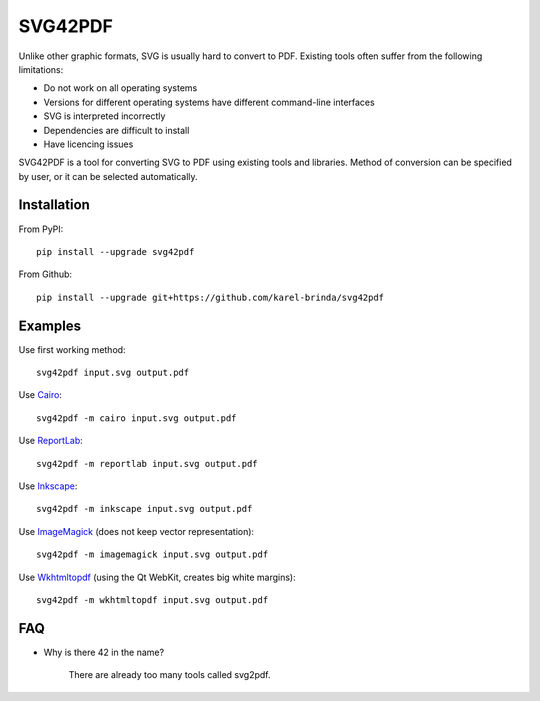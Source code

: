 SVG42PDF
========

.. image:: https://badge.fury.io/py/svg42pdf.svg
    :target: https://badge.fury.io/py/svg42pdf

Unlike other graphic formats, SVG is usually hard to convert to PDF.
Existing tools often suffer from the following limitations:

* Do not work on all operating systems
* Versions for different operating systems have different command-line interfaces
* SVG is interpreted incorrectly
* Dependencies are difficult to install
* Have licencing issues

SVG42PDF is a tool for converting SVG to PDF using existing tools and
libraries. Method of conversion can be specified by user, or it can be
selected automatically.


Installation
------------

From PyPI::

	pip install --upgrade svg42pdf

From Github::

	pip install --upgrade git+https://github.com/karel-brinda/svg42pdf


Examples
--------

Use first working method::

	svg42pdf input.svg output.pdf

Use `Cairo <https://cairographics.org/>`_::

	svg42pdf -m cairo input.svg output.pdf

Use `ReportLab <http://www.reportlab.com/>`_::

	svg42pdf -m reportlab input.svg output.pdf

Use `Inkscape <https://inkscape.org>`_::

	svg42pdf -m inkscape input.svg output.pdf

Use `ImageMagick <https://www.imagemagick.org>`_ (does not keep vector representation)::

	svg42pdf -m imagemagick input.svg output.pdf

Use `Wkhtmltopdf <https://wkhtmltopdf.org>`_ (using the Qt WebKit, creates big white margins)::

	svg42pdf -m wkhtmltopdf input.svg output.pdf


FAQ
---

* Why is there 42 in the name?

	There are already too many tools called svg2pdf.

